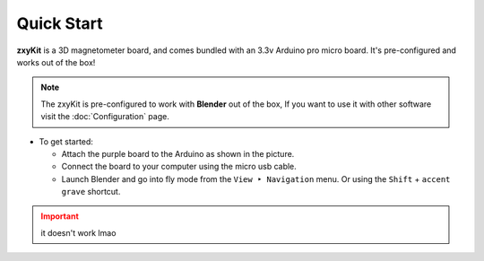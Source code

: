 Quick Start
===========

**zxyKit** is a 3D magnetometer board, and comes bundled with an 3.3v Arduino pro micro board. It's pre-configured 
and works out of the box!

..  It can track movement in all 3 axes, and you can customize it further by following the
.. instructions on this website.


.. note::
   The zxyKit is pre-configured to work with **Blender** out of the box, If you want to use it with other software
   visit the :doc:`Configuration` page.

.. :abbr:`HTML (Hyper Text Markup Language)`

- To get started:

  - Attach the purple board to the Arduino as shown in the picture.
  - Connect the board to your computer using the micro usb cable.
  - Launch Blender and go into fly mode from the ``View ‣ Navigation`` menu. 
    Or using the ``Shift`` + ``accent grave`` shortcut. 

.. admonition:: Important
   :class: attention

   it doesn't work lmao
